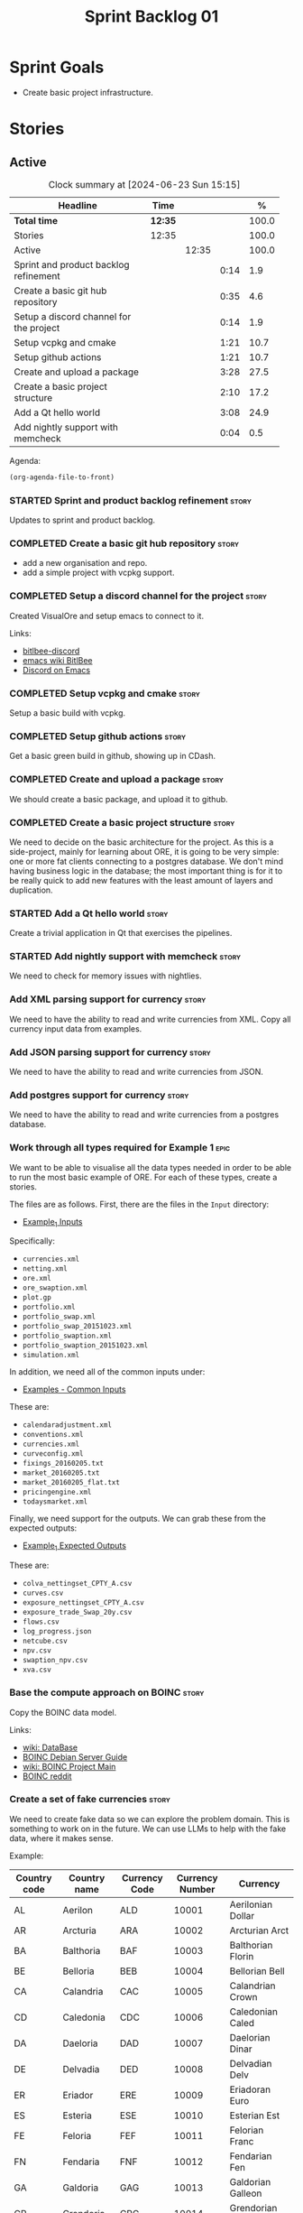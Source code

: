:PROPERTIES:
:ID: 34EDDBB5-CB52-35C4-E123-E0A70FB32799
:END:
#+title: Sprint Backlog 01
#+options: date:nil toc:nil author:nil num:nil
#+todo: STARTED | COMPLETED CANCELLED POSTPONED
#+tags: { story(s) epic(e) spike(p) }

* Sprint Goals

- Create basic project infrastructure.

* Stories

** Active

#+begin: clocktable :maxlevel 3 :scope subtree :indent nil :emphasize nil :scope file :narrow 75 :formula %
#+CAPTION: Clock summary at [2024-06-23 Sun 15:15]
| <75>                                    |         |       |      |       |
| Headline                                | Time    |       |      |     % |
|-----------------------------------------+---------+-------+------+-------|
| *Total time*                            | *12:35* |       |      | 100.0 |
|-----------------------------------------+---------+-------+------+-------|
| Stories                                 | 12:35   |       |      | 100.0 |
| Active                                  |         | 12:35 |      | 100.0 |
| Sprint and product backlog refinement   |         |       | 0:14 |   1.9 |
| Create a basic git hub repository       |         |       | 0:35 |   4.6 |
| Setup a discord channel for the project |         |       | 0:14 |   1.9 |
| Setup vcpkg and cmake                   |         |       | 1:21 |  10.7 |
| Setup github actions                    |         |       | 1:21 |  10.7 |
| Create and upload a package             |         |       | 3:28 |  27.5 |
| Create a basic project structure        |         |       | 2:10 |  17.2 |
| Add a Qt hello world                    |         |       | 3:08 |  24.9 |
| Add nightly support with memcheck       |         |       | 0:04 |   0.5 |
#+end:

Agenda:

#+begin_src emacs-lisp
(org-agenda-file-to-front)
#+end_src

*** STARTED Sprint and product backlog refinement                     :story:
    :LOGBOOK:
    CLOCK: [2024-06-22 Sat 23:14]--[2024-06-22 Sat 23:20] =>  0:06
    CLOCK: [2024-06-22 Sat 23:10]--[2024-06-22 Sat 23:13] =>  0:03
    CLOCK: [2024-06-15 Sat 21:16]--[2024-06-15 Sat 21:21] =>  0:05
    :END:

Updates to sprint and product backlog.

*** COMPLETED Create a basic git hub repository                       :story:
    :LOGBOOK:
    CLOCK: [2024-06-15 Sat 21:03]--[2024-06-15 Sat 21:15] =>  0:18
    CLOCK: [2024-06-15 Sat 20:40]--[2024-06-15 Sat 21:03] =>  0:23
    :END:

- add a new organisation and repo.
- add a simple project with vcpkg support.

*** COMPLETED Setup a discord channel for the project                 :story:
    :LOGBOOK:
    CLOCK: [2024-06-22 Sat 14:28]--[2024-06-22 Sat 14:42] =>  0:14
    :END:

Created VisualOre and setup emacs to connect to it.

Links:

- [[https://github.com/sm00th/bitlbee-discord][bitlbee-discord]]
- [[https://www.emacswiki.org/emacs/BitlBee][emacs wiki BitlBee]]
- [[https://aliquote.org/post/discord-bitlbee/][Discord on Emacs]]

*** COMPLETED Setup vcpkg and cmake                                   :story:
    :LOGBOOK:
    CLOCK: [2024-06-22 Sat 15:51]--[2024-06-22 Sat 16:30] =>  0:39
    CLOCK: [2024-06-22 Sat 15:15]--[2024-06-22 Sat 15:26] =>  0:11
    CLOCK: [2024-06-22 Sat 14:43]--[2024-06-22 Sat 15:14] =>  0:31
   :END:

Setup a basic build with vcpkg.

*** COMPLETED Setup github actions                                    :story:
    :LOGBOOK:
    CLOCK: [2024-06-22 Sat 18:50]--[2024-06-22 Sat 19:27] =>  0:37
    CLOCK: [2024-06-22 Sat 17:45]--[2024-06-22 Sat 18:09] =>  0:24
    CLOCK: [2024-06-22 Sat 16:30]--[2024-06-22 Sat 16:50] =>  0:20
    :END:

Get a basic green build in github, showing up in CDash.

*** COMPLETED Create and upload a package                             :story:
    :LOGBOOK:
    CLOCK: [2024-06-22 Sat 22:45]--[2024-06-22 Sat 23:09] =>  0:24
    CLOCK: [2024-06-22 Sat 21:41]--[2024-06-22 Sat 22:44] =>  1:03
    CLOCK: [2024-06-22 Sat 19:28]--[2024-06-22 Sat 21:29] =>  2:01
    :END:

We should create a basic package, and upload it to github.

*** COMPLETED Create a basic project structure                        :story:
    :LOGBOOK:
    CLOCK: [2024-06-22 Sat 13:57]--[2024-06-22 Sat 14:10] =>  0:13
    CLOCK: [2024-06-22 Sat 12:00]--[2024-06-22 Sat 13:57] =>  1:57
    :END:

We need to decide on the basic architecture for the project. As this is a
side-project, mainly for learning about ORE, it is going to be very simple: one
or more fat clients connecting to a postgres database. We don't mind having
business logic in the database; the most important thing is for it to be really
quick to add new features with the least amount of layers and duplication.

*** STARTED Add a Qt hello world                                      :story:
    :LOGBOOK:
    CLOCK: [2024-06-23 Sun 15:02]--[2024-06-23 Sun 15:15] =>  0:13
    CLOCK: [2024-06-23 Sun 10:19]--[2024-06-23 Sun 10:29] =>  0:10
    CLOCK: [2024-06-23 Sun 10:08]--[2024-06-23 Sun 10:18] =>  0:10
    CLOCK: [2024-06-23 Sun 09:50]--[2024-06-23 Sun 10:07] =>  0:17
    CLOCK: [2024-06-23 Sun 08:17]--[2024-06-23 Sun 09:49] =>  1:32
    CLOCK: [2024-06-23 Sun 00:20]--[2024-06-23 Sun 00:45] =>  0:25
    CLOCK: [2024-06-22 Sat 23:53]--[2024-06-23 Sun 00:14] =>  0:21
    :END:

Create a trivial application in Qt that exercises the pipelines.

*** STARTED Add nightly support with memcheck                         :story:
    :LOGBOOK:
    CLOCK: [2024-06-23 Sun 00:15]--[2024-06-23 Sun 00:19] =>  0:04
    :END:

We need to check for memory issues with nightlies.

*** Add XML parsing support for currency                              :story:

We need to have the ability to read and write currencies from XML. Copy all
currency input data from examples.

*** Add JSON parsing support for currency                             :story:

We need to have the ability to read and write currencies from JSON.

*** Add postgres support for currency                                 :story:

We need to have the ability to read and write currencies from a postgres
database.

*** Work through all types required for Example 1                      :epic:

We want to be able to visualise all the data types needed in order to be able to
run the most basic example of ORE. For each of these types, create a stories.

The files are as follows. First, there are the files in the =Input= directory:

- [[https://github.com/OpenSourceRisk/Engine/tree/master/Examples/Example_1/Input][Example_1 Inputs]]

Specifically:

- =currencies.xml=
- =netting.xml=
- =ore.xml=
- =ore_swaption.xml=
- =plot.gp=
- =portfolio.xml=
- =portfolio_swap.xml=
- =portfolio_swap_20151023.xml=
- =portfolio_swaption.xml=
- =portfolio_swaption_20151023.xml=
- =simulation.xml=

In addition, we need all of the common inputs under:

- [[https://github.com/OpenSourceRisk/Engine/tree/master/Examples/Input][Examples - Common Inputs]]

These are:

- =calendaradjustment.xml=
- =conventions.xml=
- =currencies.xml=
- =curveconfig.xml=
- =fixings_20160205.txt=
- =market_20160205.txt=
- =market_20160205_flat.txt=
- =pricingengine.xml=
- =todaysmarket.xml=

Finally, we need support for the outputs. We can grab these from the expected
outputs:

- [[https://github.com/OpenSourceRisk/Engine/tree/master/Examples/Example_1/ExpectedOutput][Example_1 Expected Outputs]]

These are:

- =colva_nettingset_CPTY_A.csv=
- =curves.csv=
- =exposure_nettingset_CPTY_A.csv=
- =exposure_trade_Swap_20y.csv=
- =flows.csv=
- =log_progress.json=
- =netcube.csv=
- =npv.csv=
- =swaption_npv.csv=
- =xva.csv=

*** Base the compute approach on BOINC                                :story:

Copy the BOINC data model.

Links:

- [[https://boinc.berkeley.edu/trac/wiki/DataBase][wiki: DataBase]]
- [[https://wiki.debian.org/BOINC/ServerGuide][BOINC Debian Server Guide]]
- [[https://boinc.berkeley.edu/trac/wiki/ProjectMain][wiki: BOINC Project Main]]
- [[https://www.reddit.com/r/BOINC/][BOINC reddit]]


*** Create a set of fake currencies                                   :story:

We need to create fake data so we can explore the problem domain. This is
something to work on in the future. We can use LLMs to help with the fake data,
where it makes sense.

Example:

| Country code | Country name | Currency Code | Currency Number | Currency           |
|--------------+--------------+---------------+-----------------+--------------------|
| AL           | Aerilon      | ALD           |           10001 | Aerilonian Dollar  |
| AR           | Arcturia     | ARA           |           10002 | Arcturian Arct     |
| BA           | Balthoria    | BAF           |           10003 | Balthorian Florin  |
| BE           | Belloria     | BEB           |           10004 | Bellorian Bell     |
| CA           | Calandria    | CAC           |           10005 | Calandrian Crown   |
| CD           | Caledonia    | CDC           |           10006 | Caledonian Caled   |
| DA           | Daeloria     | DAD           |           10007 | Daelorian Dinar    |
| DE           | Delvadia     | DED           |           10008 | Delvadian Delv     |
| ER           | Eriador      | ERE           |           10009 | Eriadoran Euro     |
| ES           | Esteria      | ESE           |           10010 | Esterian Est       |
| FE           | Feloria      | FEF           |           10011 | Felorian Franc     |
| FN           | Fendaria     | FNF           |           10012 | Fendarian Fen      |
| GA           | Galdoria     | GAG           |           10013 | Galdorian Galleon  |
| GR           | Grendoria    | GRG           |           10014 | Grendorian Grend   |
| HE           | Helvetia     | HEF           |           10015 | Helvetian Franc    |
| HY           | Hydronia     | HYH           |           10016 | Hydronian Hyd      |
| IR           | Iridia       | IRD           |           10017 | Iridian Dollar     |
| IT           | Ithaca       | ITI           |           10018 | Ithacan Ith        |
| JE           | Jethro       | JEJ           |           10019 | Jethronian Jet     |
| JO           | Jorvik       | JOK           |           10020 | Jorvikian Krona    |
| KA           | Kaelor       | KAK           |           10021 | Kaelorian Krown    |
| KR           | Krynn        | KRK           |           10022 | Krynnish Krynn     |
| LU           | Luminia      | LUL           |           10023 | Luminian Lum       |
| LY           | Lysandria    | LYL           |           10024 | Lysandrian Lira    |
| MA           | Maldoria     | MAM           |           10025 | Maldorian Mal      |
| MR           | Mariposa     | MRP           |           10026 | Mariposan Peso     |
| NE           | Nektonia     | NEN           |           10027 | Nektonian Nek      |
| NT           | Netharia     | NTN           |           10028 | Netharian Naira    |
| OR           | Orinoco      | ORB           |           10029 | Orinocan Bolivar   |
| OL           | Orlanthia    | OLO           |           10030 | Orlanthian Orl     |
| PA           | Paldoria     | PAP           |           10031 | Paldorian Peso     |
| PY           | Pyrrhia      | PYP           |           10032 | Pyrrhian Pyr       |
| QU           | Quentaria    | QUQ           |           10033 | Quentarian Quen    |
| QN           | Quinaria     | QNQ           |           10034 | Quinarian Quetzal  |
| RE           | Rendellia    | RER           |           10035 | Rendellian Rend    |
| RI           | Rivenia      | RIR           |           10036 | Rivenian Ruble     |
| SE           | Serendia     | SES           |           10037 | Serendian Shilling |
| SI           | Sildoria     | SIS           |           10038 | Sildorian Sild     |
| TA           | Tandor       | TAT           |           10039 | Tandorian Taka     |
| TE           | Tenebria     | TET           |           10040 | Tenebrian Ten      |
| UL           | Uldoria      | ULU           |           10041 | Uldorian Uld       |
| UT           | Utopia       | UTU           |           10042 | Utopian Unit       |
| VA           | Valoria      | VAV           |           10042 | Valorian Valt      |
| VL           | Valtaria     | VLV           |           10043 | Valtarian Val      |
| WI           | Wintervale   | WIW           |           10044 | Wintervalean Won   |
| WY           | Wysteria     | WYW           |           10045 | Wysterian Wys      |
| XA           | Xandria      | XAX           |           10046 | Xandrian Xan       |
| XE           | Xenoria      | XEX           |           10047 | Xenorian Xen       |
| YS           | Yslandia     | YSY           |           10048 | Yslandian Yen      |
| ZE           | Zephyria     | ZEZ           |           10049 | Zephyrian Zephyr   |
